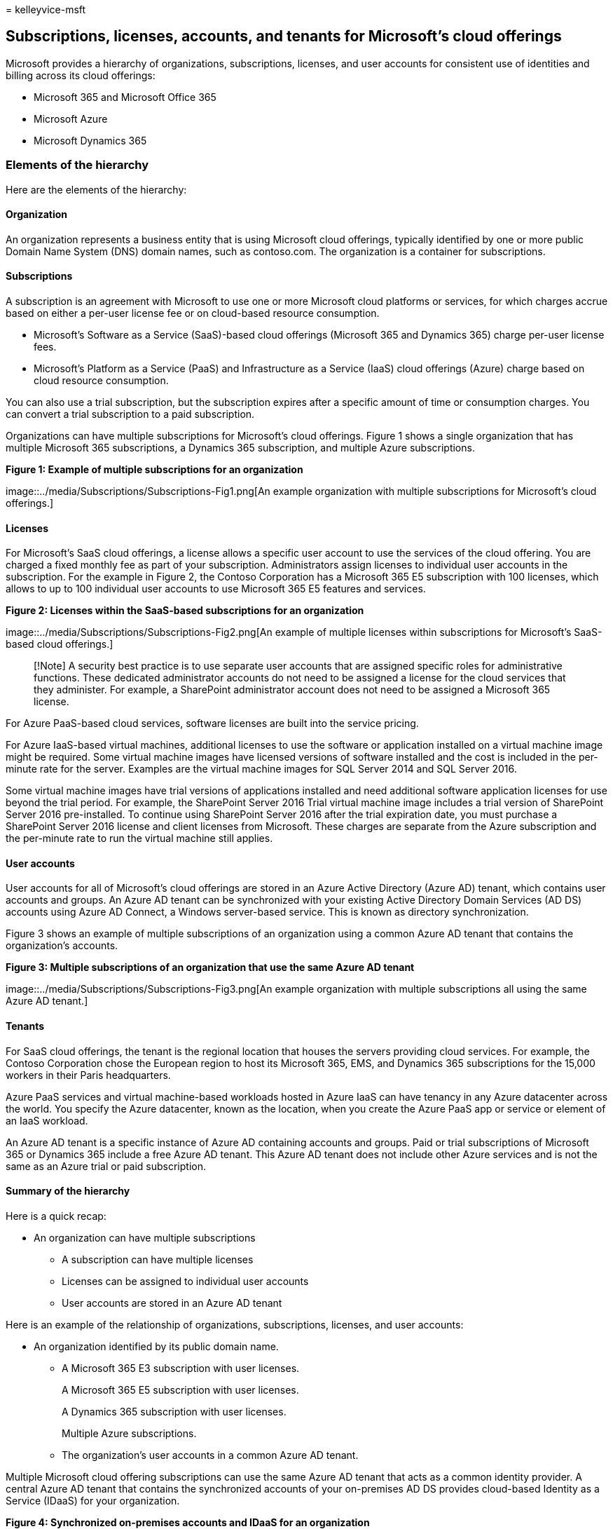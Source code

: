 = 
kelleyvice-msft

== Subscriptions, licenses, accounts, and tenants for Microsoft’s cloud offerings

Microsoft provides a hierarchy of organizations, subscriptions,
licenses, and user accounts for consistent use of identities and billing
across its cloud offerings:

* Microsoft 365 and Microsoft Office 365
* Microsoft Azure
* Microsoft Dynamics 365

=== Elements of the hierarchy

Here are the elements of the hierarchy:

==== Organization

An organization represents a business entity that is using Microsoft
cloud offerings, typically identified by one or more public Domain Name
System (DNS) domain names, such as contoso.com. The organization is a
container for subscriptions.

==== Subscriptions

A subscription is an agreement with Microsoft to use one or more
Microsoft cloud platforms or services, for which charges accrue based on
either a per-user license fee or on cloud-based resource consumption.

* Microsoft’s Software as a Service (SaaS)-based cloud offerings
(Microsoft 365 and Dynamics 365) charge per-user license fees.
* Microsoft’s Platform as a Service (PaaS) and Infrastructure as a
Service (IaaS) cloud offerings (Azure) charge based on cloud resource
consumption.

You can also use a trial subscription, but the subscription expires
after a specific amount of time or consumption charges. You can convert
a trial subscription to a paid subscription.

Organizations can have multiple subscriptions for Microsoft’s cloud
offerings. Figure 1 shows a single organization that has multiple
Microsoft 365 subscriptions, a Dynamics 365 subscription, and multiple
Azure subscriptions.

*Figure 1: Example of multiple subscriptions for an organization*

image::../media/Subscriptions/Subscriptions-Fig1.png[An example
organization with multiple subscriptions for Microsoft’s cloud
offerings.]

==== Licenses

For Microsoft’s SaaS cloud offerings, a license allows a specific user
account to use the services of the cloud offering. You are charged a
fixed monthly fee as part of your subscription. Administrators assign
licenses to individual user accounts in the subscription. For the
example in Figure 2, the Contoso Corporation has a Microsoft 365 E5
subscription with 100 licenses, which allows to up to 100 individual
user accounts to use Microsoft 365 E5 features and services.

*Figure 2: Licenses within the SaaS-based subscriptions for an
organization*

image::../media/Subscriptions/Subscriptions-Fig2.png[An example of
multiple licenses within subscriptions for Microsoft’s SaaS-based cloud
offerings.]

____
[!Note] A security best practice is to use separate user accounts that
are assigned specific roles for administrative functions. These
dedicated administrator accounts do not need to be assigned a license
for the cloud services that they administer. For example, a SharePoint
administrator account does not need to be assigned a Microsoft 365
license.
____

For Azure PaaS-based cloud services, software licenses are built into
the service pricing.

For Azure IaaS-based virtual machines, additional licenses to use the
software or application installed on a virtual machine image might be
required. Some virtual machine images have licensed versions of software
installed and the cost is included in the per-minute rate for the
server. Examples are the virtual machine images for SQL Server 2014 and
SQL Server 2016.

Some virtual machine images have trial versions of applications
installed and need additional software application licenses for use
beyond the trial period. For example, the SharePoint Server 2016 Trial
virtual machine image includes a trial version of SharePoint Server 2016
pre-installed. To continue using SharePoint Server 2016 after the trial
expiration date, you must purchase a SharePoint Server 2016 license and
client licenses from Microsoft. These charges are separate from the
Azure subscription and the per-minute rate to run the virtual machine
still applies.

==== User accounts

User accounts for all of Microsoft’s cloud offerings are stored in an
Azure Active Directory (Azure AD) tenant, which contains user accounts
and groups. An Azure AD tenant can be synchronized with your existing
Active Directory Domain Services (AD DS) accounts using Azure AD
Connect, a Windows server-based service. This is known as directory
synchronization.

Figure 3 shows an example of multiple subscriptions of an organization
using a common Azure AD tenant that contains the organization’s
accounts.

*Figure 3: Multiple subscriptions of an organization that use the same
Azure AD tenant*

image::../media/Subscriptions/Subscriptions-Fig3.png[An example
organization with multiple subscriptions all using the same Azure AD
tenant.]

==== Tenants

For SaaS cloud offerings, the tenant is the regional location that
houses the servers providing cloud services. For example, the Contoso
Corporation chose the European region to host its Microsoft 365, EMS,
and Dynamics 365 subscriptions for the 15,000 workers in their Paris
headquarters.

Azure PaaS services and virtual machine-based workloads hosted in Azure
IaaS can have tenancy in any Azure datacenter across the world. You
specify the Azure datacenter, known as the location, when you create the
Azure PaaS app or service or element of an IaaS workload.

An Azure AD tenant is a specific instance of Azure AD containing
accounts and groups. Paid or trial subscriptions of Microsoft 365 or
Dynamics 365 include a free Azure AD tenant. This Azure AD tenant does
not include other Azure services and is not the same as an Azure trial
or paid subscription.

==== Summary of the hierarchy

Here is a quick recap:

* An organization can have multiple subscriptions
** A subscription can have multiple licenses
** Licenses can be assigned to individual user accounts
** User accounts are stored in an Azure AD tenant

Here is an example of the relationship of organizations, subscriptions,
licenses, and user accounts:

* An organization identified by its public domain name.
** A Microsoft 365 E3 subscription with user licenses.
+
A Microsoft 365 E5 subscription with user licenses.
+
A Dynamics 365 subscription with user licenses.
+
Multiple Azure subscriptions.
** The organization’s user accounts in a common Azure AD tenant.

Multiple Microsoft cloud offering subscriptions can use the same Azure
AD tenant that acts as a common identity provider. A central Azure AD
tenant that contains the synchronized accounts of your on-premises AD DS
provides cloud-based Identity as a Service (IDaaS) for your
organization.

*Figure 4: Synchronized on-premises accounts and IDaaS for an
organization*

image::../media/Subscriptions/Subscriptions-Fig4.png[Identity as a
Service (IaaS) IDaaS for your organization.]

Figure 4 shows how a common Azure AD tenant is used by Microsoft’s SaaS
cloud offerings, Azure PaaS apps, and virtual machines in Azure IaaS
that use Azure AD Domain Services. Azure AD Connect synchronizes the
on-premises AD DS forest with the Azure AD tenant.

=== Combining subscriptions for multiple Microsoft cloud offerings

The following table describes how you can combine multiple Microsoft
cloud offerings based on already having a subscription for one type of
cloud offering (the labels going down the first column) and adding a
subscription for a different cloud offering (going across the columns).

[width="100%",cols="<20%,<20%,<20%,<20%,<20%",options="header",]
|===
| |*Microsoft 365* |*Azure* |*Dynamics 365* |
|*Microsoft 365* |NA |You add an Azure subscription to your organization
from the Azure portal. |You add a Dynamics 365 subscription to your
organization from the Microsoft 365 admin center. |

|*Azure* |You add a Microsoft 365 subscription to your organization. |NA
|You add a Dynamics 365 subscription to your organization. |

|*Dynamics 365* |You add a Microsoft 365 subscription to your
organization. |You add an Azure subscription to your organization from
the Azure portal. |NA |
|===

An easy way to add subscriptions to your organization for Microsoft
SaaS-based services is through the admin center:

[arabic]
. Sign in to the Microsoft 365 admin center
(https://admin.microsoft.com) with your *User Admin*, or *Global admin*
account.
. From the left navigation of the *Admin center* home page, click
*Billing*, and then *Purchase services*.
. On the *Purchase services* page, purchase your new subscriptions.

The admin center assigns the organization and Azure AD tenant of your
Microsoft 365 subscription to the new subscriptions for SaaS-based cloud
offerings.

To add an Azure subscription with the same organization and Azure AD
tenant as your Microsoft 365 subscription:

[arabic]
. Sign in to the Azure portal (https://portal.azure.com) with your
Microsoft 365 *Azure AD DC admin*, or *Global admin* account.
. In the left navigation, click *Subscriptions*, and then click *Add*.
. On the *Add subscription* page, select an offer and complete the
payment information and agreement.

If you purchased Azure and Microsoft 365 subscriptions separately and
want to access the Microsoft 365 Azure AD tenant from your Azure
subscription, see the instructions in
link:/azure/active-directory/fundamentals/active-directory-how-subscriptions-associated-directory[Add
an existing Azure subscription to your Azure Active Directory tenant].

=== See also

link:../solutions/cloud-architecture-models.md[Microsoft cloud for
enterprise architects illustrations]

link:architectural-models-for-sharepoint-exchange-skype-for-business-and-lync.md[Architectural
models for SharePoint&#44; Exchange&#44; Skype for Business&#44; and Lync]

link:hybrid-solutions.md[Hybrid solutions]

=== Next step

link:assessing-network-connectivity.md[Assessing Microsoft 365 network
connectivity]
